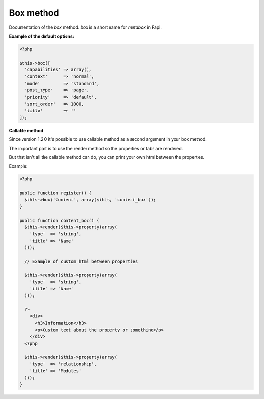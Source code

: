 Box method
============

Documentation of the `box` method. `box` is a short name for `metabox` in Papi.

.. attribute:: capabilities

  Can be a string with a role or capability or a array with many values.

  Default value is **empty array**.

.. attribute:: context

  The same value as for context in `add_meta_box`.

  Default value is **normal**.

.. attribute:: mode

  `standard` or `seamless` (no metabox).

  Default value is **standard**.

.. attribute:: post_type

  The post types where the box should be available.

  Default value is **page**.

.. attribute:: priority

  The same value as for priority in `add_meta_box`.

  Default value is **default**.

.. attribute:: sort_order

  Numeric value, lowest value in the meta box will be at the top and the highest value at the bottom.

  Default value is **1000**.

.. attribute:: title

  The title of the meta box. This can't be empty, seamless mode will not show the title.

  When passing a string as the first argument for box method it will become `array('title' => 'the title')` automatic.

  Default value is **empty string**.

**Example of the default options:**

.. code-block:: php

  <?php

  $this->box([
    'capabilities' => array(),
    'context'      => 'normal',
    'mode'         => 'standard',
    'post_type'    => 'page',
    'priority'     => 'default',
    'sort_order'   => 1000,
    'title'        => ''
  ]);

**Callable method**

Since version 1.2.0 it's possible to use callable method as a second argument in your box method.

The important part is to use the render method so the properties or tabs are rendered.

But that isn't all the callable method can do, you can print your own html between the properties.

.. image:: /_static/papi/custom-html-between-properties.png

Example:

.. code-block:: php

  <?php

  public function register() {
    $this->box('Content', array($this, 'content_box'));
  }

  public function content_box() {
    $this->render($this->property(array(
      'type'  => 'string',
      'title' => 'Name'
    )));

    // Example of custom html between properties

    $this->render($this->property(array(
      'type'  => 'string',
      'title' => 'Name'
    )));

    ?>
      <div>
        <h3>Information</h3>
        <p>Custom text about the property or something</p>
      </div>
    <?php

    $this->render($this->property(array(
      'type'  => 'relationship',
      'title' => 'Modules'
    )));
  }
